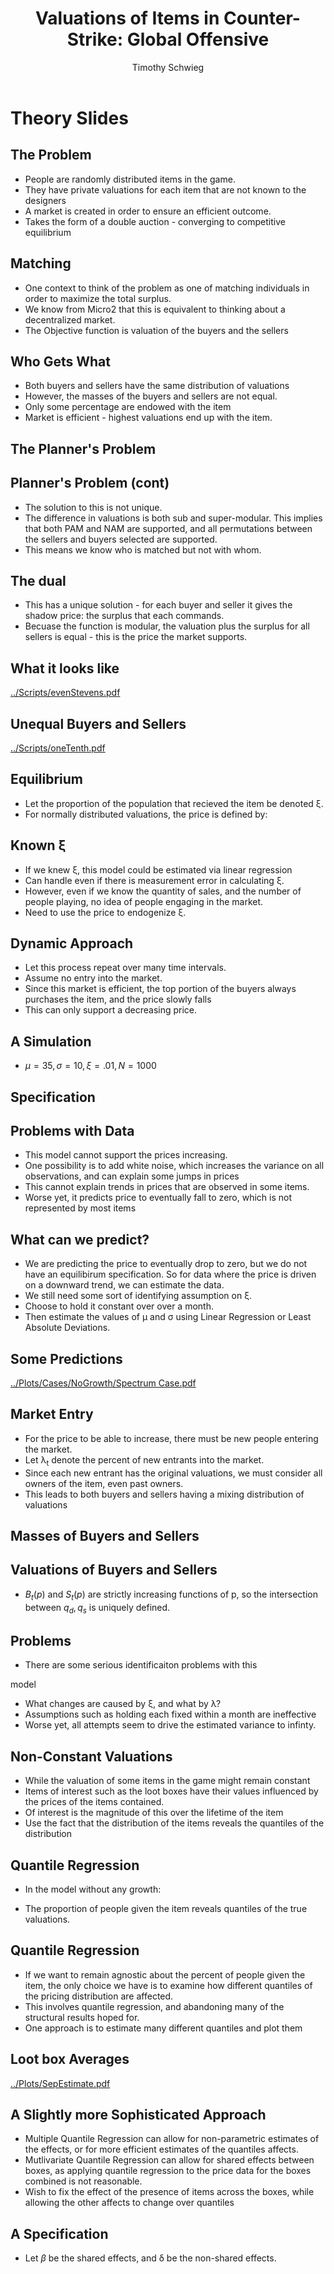#+STARTUP: beamer 
#+LATEX_CLASS: beamer
#+BEAMER_THEME: Montpellier
#+LaTeX_CLASS_OPTIONS: [bigger]
#+OPTIONS: H:2 toc:nil
#+toc: nil
#+TITLE: Valuations of Items in Counter-Strike: Global Offensive
#+AUTHOR: Timothy Schwieg

* Theory Slides

** The Problem

- People are randomly distributed items in the game. 
- They have private valuations for each item that are not known to the
  designers
- A market is created in order to ensure an efficient outcome.
- Takes the form of a double auction - converging to competitive equilibrium

** Matching
- One context to think of the problem as one of matching individuals
  in order to maximize the total surplus. 
- We know from Micro2 that this is equivalent to thinking about a
  decentralized market. 
- The Objective function is valuation of the buyers and the sellers

** Who Gets What
- Both buyers and sellers have the same distribution of valuations
- However, the masses of the buyers and sellers are not equal.
- Only some percentage are endowed with the item
- Market is efficient - highest valuations end up with the item.

** The Planner's Problem
\begin{align*}
\max_{\alpha_{i,j}} & \sum_{i=1}^I \sum_{j=1}^J \left ( V_i - V_j ) \alpha_{i,j} \\
\text{subject to: } & \forall j, 1 \leq j \leq J \quad \sum_{i=1}^I \alpha_{i,j} \leq 1 \\
& \forall i, 1 \leq i \leq I \quad \sum_{j=1}^J \alpha_{i,j} \leq 1\\
\end{align*}

** Planner's Problem (cont)
- The solution to this is not unique.
- The difference in valuations is both sub and super-modular. This
  implies that both PAM and NAM are supported, and all permutations
  between the sellers and buyers selected are supported.
- This means we know who is matched but not with whom.

** The dual
 
\begin{align*}
\min_{x,j} & \sum_{i=1}^I x_i + \sum_{j=1}^J y_j \\
\text{subject to: } & \forall i,j; \quad 1 \leq j \leq J, \quad 1 \le i \leq I\\
& x_i + y_j \geq V_i - V_j \\ 
\end{align*}

- This has a unique solution - for each buyer and seller it gives the
  shadow price: the surplus that each commands.
- Becuase the function is modular, the valuation plus the surplus for
  all sellers is equal - this is the price the market supports.

** What it looks like
[[../Scripts/evenStevens.pdf]]

** Unequal Buyers and Sellers
[[../Scripts/oneTenth.pdf]]

** Equilibrium
- Let the proportion of the population that recieved the item be
  denoted \xi.
- For normally distributed valuations, the price is defined by:

\begin{align*}
\Phi \left ( \frac{ p^* - \mu }{\sigma} \right ) &= \frac{1-\xi}{\xi} \left [ 1 - \Phi \left
( \frac{ p^* - \mu }{\sigma} \right ) \right ]\\
p^* &= \mu + \sigma \Phi^{-1} ( 1- \xi )\\
\end{align*}


** Known \xi
- If we knew \xi, this model could be estimated via linear regression
- Can handle even if there is measurement error in calculating \xi.
- However, even if we know the quantity of sales, and the number of
  people playing, no idea of people engaging in the market.
- Need to use the price to endogenize \xi.

** Dynamic Approach
- Let this process repeat over many time intervals. 
- Assume no entry into the market. 
- Since this market is efficient, the top portion of the buyers always
  purchases the item, and the price slowly falls
- This can only support a decreasing price.

** A Simulation
- $\mu = 35, \sigma = 10, \xi = .01, N = 1000$
[[../Scripts/PriceOverTime.png]]

** Specification
\begin{align*}
q_s &= N \prod_{t=0}^{T-1} (1-\xi_t ) \xi_T \frac{\Phi \left ( \frac{ p - \mu }{\sigma} \right )}{ \prod_{t=0}^{T-1} ( 1 - \xi_t ) }\\
q_d &= N \prod_{t=0}^{T} ( 1- \xi_t ) \left [ 1 - \frac{ \Phi \left ( \frac{
p - \mu }{ \sigma } \right ) }{ \prod_{t=0}^{T-1} (1 - \xi_t ) } \right ]\\
\log ( p_T^* ) &= \mu + \sigma \Phi^{-1} \left [ \prod_{t=0}^T ( 1 - \xi_t ) \right ]\\
q_T^* &= N \prod_{t=0}^T ( 1 - \xi_t ) \xi_T \\
\log ( p^* ) &= \mu + \sigma \Phi^{-1} \left [ \frac{ q^* }{ N \xi_T} \right ]\\
\end{align*}


** Problems with Data
- This model cannot support the prices increasing.
- One possibility is to add white noise, which increases the variance
  on all observations, and can explain some jumps in prices
- This cannot explain trends in prices that are observed in some items.
- Worse yet, it predicts price to eventually fall to zero, which is
  not represented by most items

** What can we predict?
- We are predicting the price to eventually drop to zero, but we do
  not have an equilibirum specification. So for data where the price
  is driven on a downward trend, we can estimate the data. 
- We still need some sort of identifying assumption on \xi.
- Choose to hold it constant over over a month.
- Then estimate the values of \mu and \sigma using Linear Regression or Least
  Absolute Deviations.

** Some Predictions
[[../Plots/Cases/NoGrowth/Spectrum Case.pdf]]

** Market Entry
- For the price to be able to increase, there must be new people
  entering the market.
- Let \lambda_t denote the percent of new entrants into the market.
- Since each new entrant has the original valuations, we must consider
  all owners of the item, even past owners.
- This leads to both buyers and sellers having a mixing distribution
  of valuations

** Masses of Buyers and Sellers
\begin{align*}
M_B(T) &= N (1-\xi_T ) \prod_{t=0}^{T-1} ( 1 - \xi_t + \lambda_t ) \\
M_S(T) &= N \sum_{i = 0}^T \xi_i \prod_{t=0}^{i-1} ( 1- \xi_t + \lambda_t )\\
M_B(T) &= N B_T ( p_T )\\
M_S(T) &= N \left ( 1 - B_T(p_T) + \sum_{t=1}^{T-1}  R_{t}(\lambda,p) \right )\\
R_i(\lambda,p) &= \lambda_i \left [ B_{i-1}(p_{i-1} ) + R_{i-1}(\lambda, p) \right ]\\
R_0 (\lambda,p) &= \lambda_0 \\
\end{align*}

** Valuations of Buyers and Sellers
\begin{align*}
B_T (p) &= \frac{ B_{T-1 }(p_{T-1}) }{ B_{T-1 }(p_{T-1}) + \lambda_1 } \min \left \{ 1, \frac{ B_{T-1} ( p ) }{B_{T-1 }(p_{T-1 })} \right \}\\
 & \quad + \frac{ \lambda_1 }{ B_{T-1 }(p_{T-1}) + \lambda_1 } B_0 (p) \\
S_T (p) &= \frac{ M_S(T-1) }{ M_S(T) } \max \left \{ 0, \frac{ B_{T-1}(p) - B_{T-1}( p_{T-1} ) }{ 1 - B_{T-1} ( p_{T-1} ) } \right \}\\
 & \quad + \frac{ M_S(T) - M_S(T-1)_{} }{M_S(T)} B_T (p)\\
\end{align*}


- $B_t(p)$ and $S_t(p)$ are strictly increasing functions of p, so the
  intersection between $q_d, q_s$ is uniquely defined.
** Problems
- There are some serious identificaiton problems with this
model
- What changes are caused by \xi, and what by \lambda? 
- Assumptions such as holding each fixed within a month are
  ineffective
- Worse yet, all attempts seem to drive the estimated variance to infinty.

** Non-Constant Valuations
- While the valuation of some items in the game might remain constant
- Items of interest such as the loot boxes have their values
  influenced by the prices of the items contained. 
- Of interest is the magnitude of this over the lifetime of the item
- Use the fact that the distribution of the items reveals the
  quantiles of the distribution

** Quantile Regression
- In the model without any growth: 
\begin{equation*}
\prod_{t=0}^T ( 1- \xi_t) &= F_V \left ( p^* \right )
\end{equation*}
- The proportion of people given the item reveals quantiles of the
  true valuations.

** Quantile Regression
- If we want to remain agnostic about the percent of people given the
  item, the only choice we have is to examine how different quantiles
  of the pricing distribution are affected.
- This involves quantile regression, and abandoning many of the
  structural results hoped for.
- One approach is to estimate many different quantiles and plot them

** Loot box Averages
[[../Plots/SepEstimate.pdf]]

** A Slightly more Sophisticated Approach
- Multiple Quantile Regression can allow for non-parametric estimates
  of the effects, or for more efficient estimates of the quantiles
  affects.
- Mutlivariate Quantile Regression can allow for shared effects
  between boxes, as applying quantile regression to the price data for
  the boxes combined is not reasonable.
- Wish to fix the effect of the presence of items across the boxes,
  while allowing the other affects to change over quantiles

** A Specification
- Let $\beta$ be the shared effects, and \delta be the non-shared effects.
\begin{align*}
\min & \sum_{i=0}^I \tau 1^T u_i + (1-\tau) 1^T v_i \\
\text{ s.t. } &X ( \beta + \delta_i ) + u_i - v_i = Y_i \quad \forall i \in I\\
&u_i \geq 0, v_i \geq 0\\
\end{align*}

